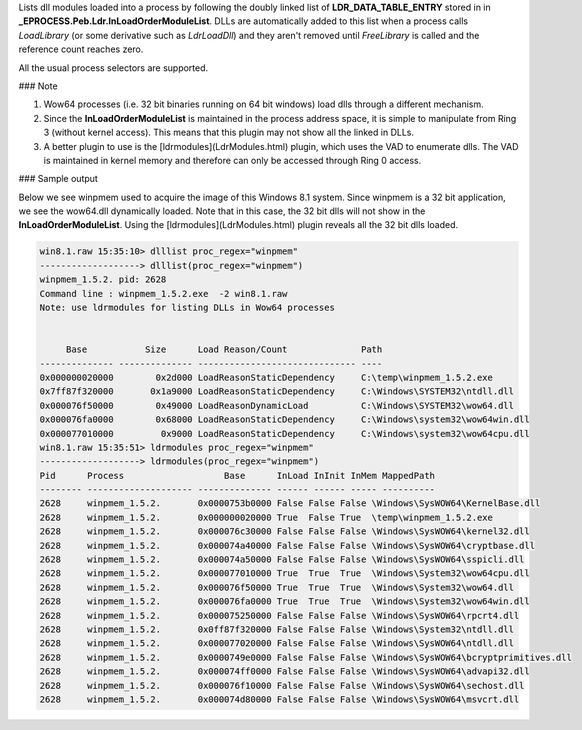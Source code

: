 
Lists dll modules loaded into a process by following the doubly linked list of
**LDR_DATA_TABLE_ENTRY** stored in in
**_EPROCESS.Peb.Ldr.InLoadOrderModuleList**. DLLs are automatically added to
this list when a process calls *LoadLibrary* (or some derivative such as
*LdrLoadDll*) and they aren't removed until *FreeLibrary* is called and the
reference count reaches zero.

All the usual process selectors are supported.

### Note

1. Wow64 processes (i.e. 32 bit binaries running on 64 bit windows) load dlls
   through a different mechanism.

2. Since the **InLoadOrderModuleList** is maintained in the process address
   space, it is simple to manipulate from Ring 3 (without kernel access). This
   means that this plugin may not show all the linked in DLLs.

3. A better plugin to use is the [ldrmodules](LdrModules.html) plugin, which
   uses the VAD to enumerate dlls. The VAD is maintained in kernel memory and
   therefore can only be accessed through Ring 0 access.

### Sample output

Below we see winpmem used to acquire the image of this Windows 8.1 system. Since
winpmem is a 32 bit application, we see the wow64.dll dynamically loaded. Note
that in this case, the 32 bit dlls will not show in the
**InLoadOrderModuleList**. Using the [ldrmodules](LdrModules.html) plugin
reveals all the 32 bit dlls loaded.

..  code-block:: text

  win8.1.raw 15:35:10> dlllist proc_regex="winpmem"
  -------------------> dlllist(proc_regex="winpmem")
  winpmem_1.5.2. pid: 2628
  Command line : winpmem_1.5.2.exe  -2 win8.1.raw
  Note: use ldrmodules for listing DLLs in Wow64 processes
  
  
       Base           Size      Load Reason/Count              Path
  -------------- -------------- ------------------------------ ----
  0x000000020000        0x2d000 LoadReasonStaticDependency     C:\temp\winpmem_1.5.2.exe
  0x7ff87f320000       0x1a9000 LoadReasonStaticDependency     C:\Windows\SYSTEM32\ntdll.dll
  0x000076f50000        0x49000 LoadReasonDynamicLoad          C:\Windows\SYSTEM32\wow64.dll
  0x000076fa0000        0x68000 LoadReasonStaticDependency     C:\Windows\system32\wow64win.dll
  0x000077010000         0x9000 LoadReasonStaticDependency     C:\Windows\system32\wow64cpu.dll
  win8.1.raw 15:35:51> ldrmodules proc_regex="winpmem"
  -------------------> ldrmodules(proc_regex="winpmem")
  Pid      Process                   Base      InLoad InInit InMem MappedPath
  -------- -------------------- -------------- ------ ------ ----- ----------
  2628     winpmem_1.5.2.       0x0000753b0000 False False False \Windows\SysWOW64\KernelBase.dll
  2628     winpmem_1.5.2.       0x000000020000 True  False True  \temp\winpmem_1.5.2.exe
  2628     winpmem_1.5.2.       0x000076c30000 False False False \Windows\SysWOW64\kernel32.dll
  2628     winpmem_1.5.2.       0x000074a40000 False False False \Windows\SysWOW64\cryptbase.dll
  2628     winpmem_1.5.2.       0x000074a50000 False False False \Windows\SysWOW64\sspicli.dll
  2628     winpmem_1.5.2.       0x000077010000 True  True  True  \Windows\System32\wow64cpu.dll
  2628     winpmem_1.5.2.       0x000076f50000 True  True  True  \Windows\System32\wow64.dll
  2628     winpmem_1.5.2.       0x000076fa0000 True  True  True  \Windows\System32\wow64win.dll
  2628     winpmem_1.5.2.       0x000075250000 False False False \Windows\SysWOW64\rpcrt4.dll
  2628     winpmem_1.5.2.       0x0ff87f320000 False False False \Windows\System32\ntdll.dll
  2628     winpmem_1.5.2.       0x000077020000 False False False \Windows\SysWOW64\ntdll.dll
  2628     winpmem_1.5.2.       0x0000749e0000 False False False \Windows\SysWOW64\bcryptprimitives.dll
  2628     winpmem_1.5.2.       0x000074ff0000 False False False \Windows\SysWOW64\advapi32.dll
  2628     winpmem_1.5.2.       0x000076f10000 False False False \Windows\SysWOW64\sechost.dll
  2628     winpmem_1.5.2.       0x000074d80000 False False False \Windows\SysWOW64\msvcrt.dll


